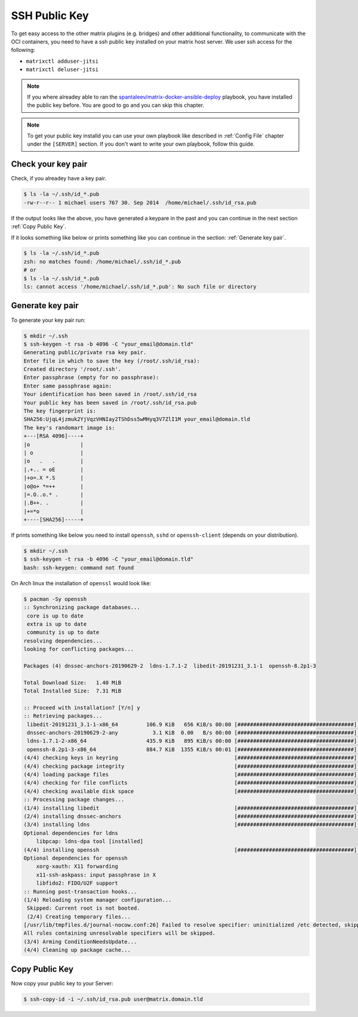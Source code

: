 SSH Public Key
**************

To get easy access to the other matrix plugins (e.g. bridges) and other
additional functionality, to communicate with the OCI containers, you need to
have a ssh public key installed on your matrix host server.
We user ssh access for the following:

- ``matrixctl adduser-jitsi``
- ``matrixctl deluser-jitsi``


.. note:: If you where alreadey able to ran the
          `spantaleev/matrix-docker-ansible-deploy <https://github.com/spantaleev/matrix-docker-ansible-deploy>`_
          playbook, you have installed the public key before. You are good
          to go and you can skip this chapter.

.. note:: To get your public key installd you can use your own playbook like
          described in :ref:`Config File` chapter under the ``[SERVER]``
          section. If you don't want to write your own playbook, follow this
          guide.

Check your key pair
-------------------

Check, if you alreadey have a key pair.

.. code-block:: console

   $ ls -la ~/.ssh/id_*.pub
   -rw-r--r-- 1 michael users 767 30. Sep 2014  /home/michael/.ssh/id_rsa.pub

If the output looks like the above, you have generated a keypare in the past
and you can continue in the next section :ref:`Copy Public Key`.

If it looks something like below or prints something like you can continue in
the section: :ref:`Generate key pair`.

.. code-block:: console

   $ ls -la ~/.ssh/id_*.pub
   zsh: no matches found: /home/michael/.ssh/id_*.pub
   # or
   $ ls -la ~/.ssh/id_*.pub
   ls: cannot access '/home/michael/.ssh/id_*.pub': No such file or directory

Generate key pair
-----------------

To generate your key pair run:

.. code-block:: console

   $ mkdir ~/.ssh
   $ ssh-keygen -t rsa -b 4096 -C "your_email@domain.tld"
   Generating public/private rsa key pair.
   Enter file in which to save the key (/root/.ssh/id_rsa):
   Created directory '/root/.ssh'.
   Enter passphrase (empty for no passphrase):
   Enter same passphrase again:
   Your identification has been saved in /root/.ssh/id_rsa
   Your public key has been saved in /root/.ssh/id_rsa.pub
   The key fingerprint is:
   SHA256:UjqL4jzmuk2YjVqzVHNIay2TShDss5wMHyq3V7ZlI1M your_email@domain.tld
   The key's randomart image is:
   +---[RSA 4096]----+
   |o                |
   | o               |
   |o   .   .        |
   |.+.. = oE        |
   |+o=.X *.S        |
   |o@o+ *=++        |
   |=.O..o.* .       |
   |.B++. .          |
   |+=*o             |
   +----[SHA256]-----+

If prints something like below you need to install ``openssh``, ``sshd`` or
``openssh-client`` (depends on your distribution).

.. code-block:: console

   $ mkdir ~/.ssh
   $ ssh-keygen -t rsa -b 4096 -C "your_email@domain.tld"
   bash: ssh-keygen: command not found

On Arch linux the installation of ``openssl`` would look like:


.. code-block:: console

   $ pacman -Sy openssh
   :: Synchronizing package databases...
    core is up to date
    extra is up to date
    community is up to date
   resolving dependencies...
   looking for conflicting packages...

   Packages (4) dnssec-anchors-20190629-2  ldns-1.7.1-2  libedit-20191231_3.1-1  openssh-8.2p1-3

   Total Download Size:   1.40 MiB
   Total Installed Size:  7.31 MiB

   :: Proceed with installation? [Y/n] y
   :: Retrieving packages...
    libedit-20191231_3.1-1-x86_64         106.9 KiB   656 KiB/s 00:00 [#####################################] 100%
    dnssec-anchors-20190629-2-any           3.1 KiB  0.00   B/s 00:00 [#####################################] 100%
    ldns-1.7.1-2-x86_64                   435.9 KiB   895 KiB/s 00:00 [#####################################] 100%
    openssh-8.2p1-3-x86_64                884.7 KiB  1355 KiB/s 00:01 [#####################################] 100%
   (4/4) checking keys in keyring                                     [#####################################] 100%
   (4/4) checking package integrity                                   [#####################################] 100%
   (4/4) loading package files                                        [#####################################] 100%
   (4/4) checking for file conflicts                                  [#####################################] 100%
   (4/4) checking available disk space                                [#####################################] 100%
   :: Processing package changes...
   (1/4) installing libedit                                           [#####################################] 100%
   (2/4) installing dnssec-anchors                                    [#####################################] 100%
   (3/4) installing ldns                                              [#####################################] 100%
   Optional dependencies for ldns
       libpcap: ldns-dpa tool [installed]
   (4/4) installing openssh                                           [#####################################] 100%
   Optional dependencies for openssh
       xorg-xauth: X11 forwarding
       x11-ssh-askpass: input passphrase in X
       libfido2: FIDO/U2F support
   :: Running post-transaction hooks...
   (1/4) Reloading system manager configuration...
    Skipped: Current root is not booted.
    (2/4) Creating temporary files...
   [/usr/lib/tmpfiles.d/journal-nocow.conf:26] Failed to resolve specifier: uninitialized /etc detected, skipping
   All rules containing unresolvable specifiers will be skipped.
   (3/4) Arming ConditionNeedsUpdate...
   (4/4) Cleaning up package cache...

Copy Public Key
---------------

Now copy your public key to your Server:

.. code-block:: console

   $ ssh-copy-id -i ~/.ssh/id_rsa.pub user@matrix.domain.tld
